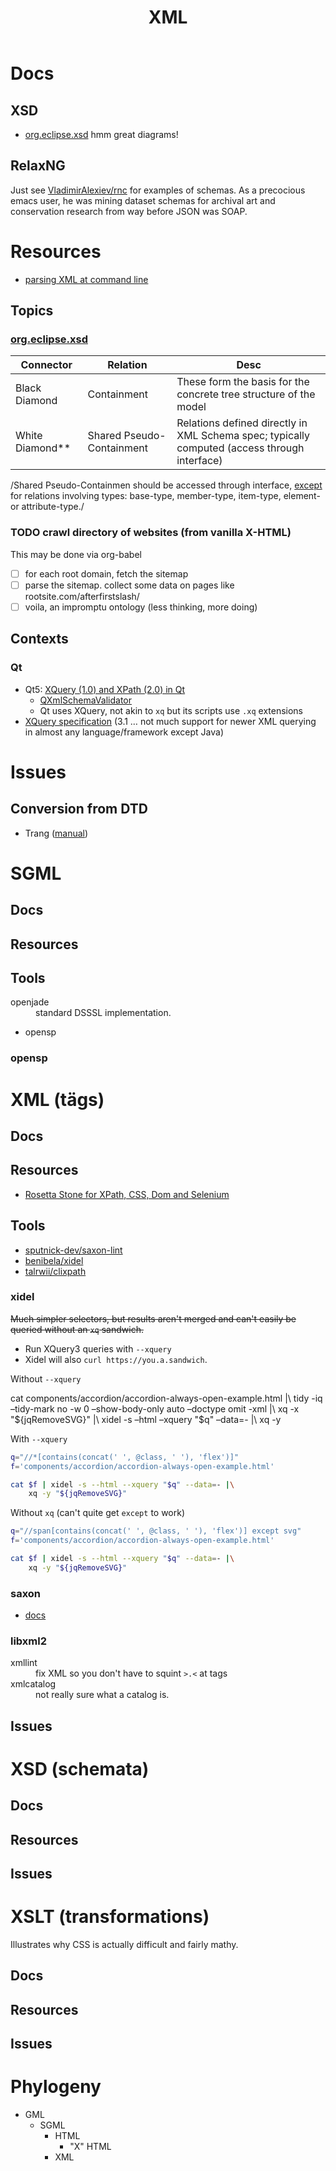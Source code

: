 :PROPERTIES:
:ID:       e0880f60-63db-4f34-b478-c3b733f1ab96
:END:
#+TITLE: XML
#+DESCRIPTION:
#+TAGS:

* Docs

** XSD

+ [[https://download.eclipse.org/modeling/mdt/xsd/javadoc/2.3.0/org/eclipse/xsd/package-summary.html][org.eclipse.xsd]] hmm great diagrams!

** RelaxNG

Just see [[https://github.com/VladimirAlexiev/rnc][VladimirAlexiev/rnc]] for examples of schemas. As a precocious emacs
user, he was mining dataset schemas for archival art and conservation research
from way before JSON was SOAP.

* Resources

+ [[https://www.baeldung.com/linux/evaluate-xpath][parsing XML at command line]]

** Topics

*** [[https://download.eclipse.org/modeling/mdt/xsd/javadoc/2.3.0/org/eclipse/xsd/package-summary.html][org.eclipse.xsd]]

| Connector       | Relation                  | Desc                                                                                         |
|-----------------+---------------------------+----------------------------------------------------------------------------------------------|
| Black Diamond   | Containment               | These form the basis for the concrete tree structure of the model                            |
| White Diamond** | Shared Pseudo-Containment | Relations defined directly in XML Schema spec; typically computed (access through interface) |

/Shared Pseudo-Containmen should be accessed through interface, _except_ for
relations involving types: base-type, member-type, item-type, element- or
attribute-type./

*** TODO crawl directory of websites (from vanilla X-HTML)

This may be done via org-babel

+ [ ] for each root domain, fetch the sitemap
+ [ ] parse the sitemap. collect some data on pages like
  rootsite.com/afterfirstslash/
+ [ ] voila, an impromptu ontology (less thinking, more doing)

** Contexts


*** Qt

+ Qt5: [[https://doc.qt.io/qt-5/xmlprocessing.html][XQuery (1.0) and XPath (2.0) in Qt]]
  - [[https://doc.qt.io/qt-5/qxmlschema.html#details][QXmlSchemaValidator]]
  - Qt uses XQuery, not akin to =xq= but its scripts use =.xq= extensions
+ [[https://www.w3.org/TR/xquery-31/#id-variable-declarations][XQuery specification]] (3.1 ... not much support for newer XML querying in
  almost any language/framework except Java)

* Issues
** Conversion from DTD
+ Trang ([[https://relaxng.org/jclark/trang-manual.html][manual]])

* SGML

** Docs
** Resources
** Tools
+ openjade :: standard DSSSL implementation.
+ opensp

*** opensp

* XML (tägs)
** Docs
** Resources
+ [[https://www.red-gate.com/simple-talk/development/dotnet-development/xpath-css-dom-and-selenium-the-rosetta-stone/][Rosetta Stone for XPath, CSS, Dom and Selenium]]

** Tools
+ [[https://github.com/sputnick-dev/saxon-lint][sputnick-dev/saxon-lint]]
+ [[https://github.com/benibela/xidel][benibela/xidel]]
+ [[https://github.com/talwrii/clixpath?tab=readme-ov-file][talrwii/clixpath]]

*** xidel

+Much simpler selectors, but results aren't merged and can't easily be queried
without an =xq= sandwich.+

+ Run XQuery3 queries with =--xquery=
+ Xidel will also =curl https://you.a.sandwich=.

Without =--xquery=

#+begin_example sh
cat components/accordion/accordion-always-open-example.html |\
    tidy -iq --tidy-mark no -w 0 --show-body-only auto --doctype omit -xml |\
    xq -x "${jqRemoveSVG}" |\
    xidel -s --html --xquery "$q" --data=- |\
    xq -y
#+end_example

With =--xquery=

#+headers: :var jqRemoveSVG=jqRemoveSVG
#+begin_src sh :results output code :wrap src yaml
q="//*[contains(concat(' ', @class, ' '), 'flex')]"
f='components/accordion/accordion-always-open-example.html'

cat $f | xidel -s --html --xquery "$q" --data=- |\
    xq -y "${jqRemoveSVG}"
#+end_src

Without =xq= (can't quite get =except= to work)

#+headers: :var jqRemoveSVG=jqRemoveSVG
#+begin_src sh :results output code :wrap src yaml
q="//span[contains(concat(' ', @class, ' '), 'flex')] except svg"
f='components/accordion/accordion-always-open-example.html'

cat $f | xidel -s --html --xquery "$q" --data=- |\
    xq -y "${jqRemoveSVG}"
#+end_src

*** saxon

+ [[https://www.saxonica.com/html/documentation12/about/whatis.html][docs]]


*** libxml2
+ xmllint :: fix XML so you don't have to squint =>.<= at tags
+ xmlcatalog :: not really sure what a catalog is.
** Issues

* XSD (schemata)
** Docs
** Resources
** Issues

* XSLT (transformations)

Illustrates why CSS is actually difficult and fairly mathy.

** Docs
** Resources
** Issues

* Phylogeny
+ GML
  + SGML
    + HTML
      + "X" HTML
    + XML
